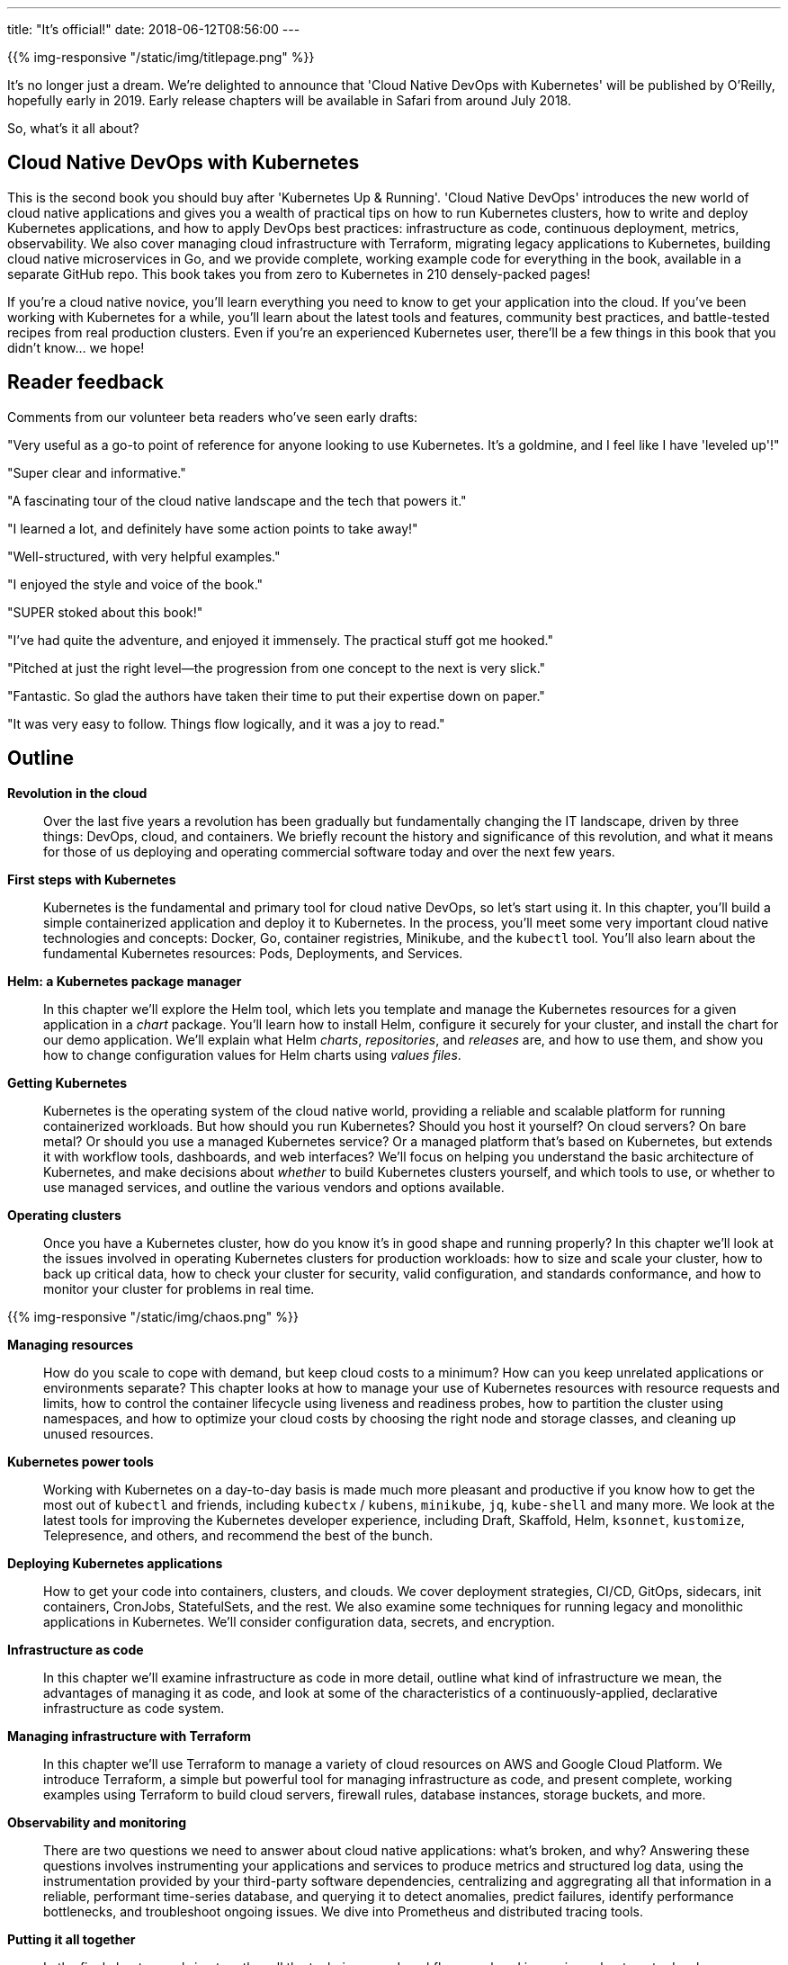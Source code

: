 ---
title: "It's official!"
date: 2018-06-12T08:56:00
---

{{% img-responsive "/static/img/titlepage.png" %}}

It's no longer just a dream. We're delighted to announce that 'Cloud Native DevOps with Kubernetes' will be published by O'Reilly, hopefully early in 2019. Early release chapters will be available in Safari from around July 2018.

So, what's it all about?

## Cloud Native DevOps with Kubernetes

This is the second book you should buy after 'Kubernetes Up & Running'. 'Cloud Native DevOps' introduces the new world of cloud native applications and gives you a wealth of practical tips on how to run Kubernetes clusters, how to write and deploy Kubernetes applications, and how to apply DevOps best practices: infrastructure as code, continuous deployment, metrics, observability. We also cover managing cloud infrastructure with Terraform, migrating legacy applications to Kubernetes, building cloud native microservices in Go, and we provide complete, working example code for everything in the book, available in a separate GitHub repo. This book takes you from zero to Kubernetes in 210 densely-packed pages!

If you're a cloud native novice, you'll learn everything you need to know to get your application into the cloud. If you've been working with Kubernetes for a while, you'll learn about the latest tools and features, community best practices, and battle-tested recipes from real production clusters. Even if you're an experienced Kubernetes user, there'll be a few things in this book that you didn't know... we hope!

## Reader feedback

Comments from our volunteer beta readers who've seen early drafts:

"Very useful as a go-to point of reference for anyone looking to use Kubernetes. It's a goldmine, and I feel like I have 'leveled up'!"

"Super clear and informative."

"A fascinating tour of the cloud native landscape and the tech that powers it."

"I learned a lot, and definitely have some action points to take away!"

"Well-structured, with very helpful examples."

"I enjoyed the style and voice of the book."

"SUPER stoked about this book!"

"I've had quite the adventure, and enjoyed it immensely. The practical stuff got me hooked."

"Pitched at just the right level—the progression from one concept to the next is very slick."

"Fantastic. So glad the authors have taken their time to put their expertise down on paper."

"It was very easy to follow. Things flow logically, and it was a joy to read."

## Outline

*Revolution in the cloud*::

Over the last five years a revolution has been gradually but fundamentally changing the IT landscape, driven by three things: DevOps, cloud, and containers. We briefly recount the history and significance of this revolution, and what it means for those of us deploying and operating commercial software today and over the next few years.

*First steps with Kubernetes*::

Kubernetes is the fundamental and primary tool for cloud native DevOps, so let's start using it. In this chapter, you'll build a simple containerized application and deploy it to Kubernetes. In the process, you'll meet some very important cloud native technologies and concepts: Docker, Go, container registries, Minikube, and the `kubectl` tool. You'll also learn about the fundamental Kubernetes resources: Pods, Deployments, and Services.

*Helm: a Kubernetes package manager*::

In this chapter we'll explore the Helm tool, which lets you template and manage the Kubernetes resources for a given application in a _chart_ package. You'll learn how to install Helm, configure it securely for your cluster, and install the chart for our demo application. We'll explain what Helm _charts_, _repositories_, and _releases_ are, and how to use them, and show you how to change configuration values for Helm charts using _values files_.

*Getting Kubernetes*::

Kubernetes is the operating system of the cloud native world, providing a reliable and scalable platform for running containerized workloads. But how should you run Kubernetes? Should you host it yourself? On cloud servers? On bare metal? Or should you use a managed Kubernetes service? Or a managed platform that's based on Kubernetes, but extends it with workflow tools, dashboards, and web interfaces? We'll focus on helping you understand the basic architecture of Kubernetes, and make decisions about _whether_ to build Kubernetes clusters yourself, and which tools to use, or whether to use managed services, and outline the various vendors and options available.

*Operating clusters*::

Once you have a Kubernetes cluster, how do you know it's in good shape and running properly? In this chapter we'll look at the issues involved in operating Kubernetes clusters for production workloads: how to size and scale your cluster, how to back up critical data, how to check your cluster for security, valid configuration, and standards conformance, and how to monitor your cluster for problems in real time.

{{% img-responsive "/static/img/chaos.png" %}}

*Managing resources*::

How do you scale to cope with demand, but keep cloud costs to a minimum? How can you keep unrelated applications or environments separate? This chapter looks at how to manage your use of Kubernetes resources with resource requests and limits, how to control the container lifecycle using liveness and readiness probes, how to partition the cluster using namespaces, and how to optimize your cloud costs by choosing the right node and storage classes, and cleaning up unused resources.

*Kubernetes power tools*::

Working with Kubernetes on a day-to-day basis is made much more pleasant and productive if you know how to get the most out of `kubectl` and friends, including `kubectx` / `kubens`, `minikube`, `jq`, `kube-shell` and many more. We look at the latest tools for improving the Kubernetes developer experience, including Draft, Skaffold, Helm, `ksonnet`, `kustomize`, Telepresence, and others, and recommend the best of the bunch.

*Deploying Kubernetes applications*::

How to get your code into containers, clusters, and clouds. We cover deployment strategies, CI/CD, GitOps, sidecars, init containers, CronJobs, StatefulSets, and the rest. We also examine some techniques for running legacy and monolithic applications in Kubernetes. We'll consider configuration data, secrets, and encryption.

*Infrastructure as code*::

In this chapter we'll examine infrastructure as code in more detail, outline what kind of infrastructure we mean, the advantages of managing it as code, and look at some of the characteristics of a continuously-applied, declarative infrastructure as code system.

*Managing infrastructure with Terraform*::

In this chapter we'll use Terraform to manage a variety of cloud resources on AWS and Google Cloud Platform. We introduce Terraform, a simple but powerful tool for managing infrastructure as code, and present complete, working examples using Terraform to build cloud servers, firewall rules, database instances, storage buckets, and more.

*Observability and monitoring*::

There are two questions we need to answer about cloud native applications: what’s broken, and why? Answering these questions involves instrumenting your applications and services to produce metrics and structured log data, using the instrumentation provided by your third-party software dependencies, centralizing and aggregrating all that information in a reliable, performant time-series database, and querying it to detect anomalies, predict failures, identify performance bottlenecks, and troubleshoot ongoing issues. We dive into Prometheus and distributed tracing tools.

*Putting it all together*::

In the final chapter, we bring together all the techniques and workflows explored in previous chapters, to develop a complete, working cloud native application and infrastructure from scratch. You can take this code and adapt it to use with your own applications and infrastructure.

## Help wanted

We need more beta readers to look at draft chapters and send their feedback. It doesn't matter whether you have lots of experience with Kubernetes, or none: we'd love your feedback! Email john@bitfieldconsulting.com if you'd like to be on the list.

## Keep watching the skies

We'll let you know here as soon as the first chapters are available on early release.
